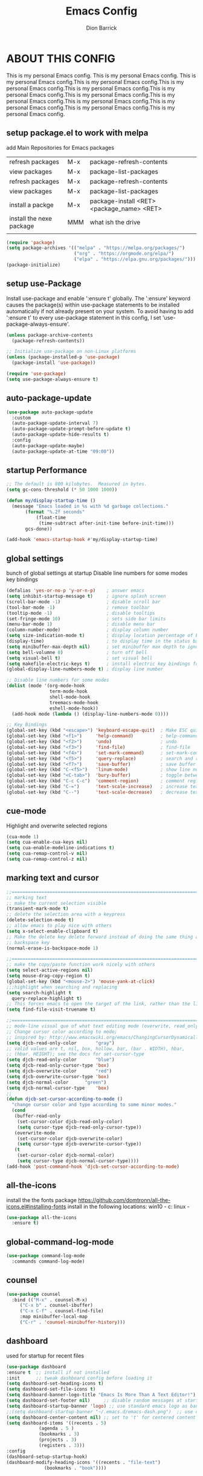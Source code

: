 #+TITLE: Emacs Config
#+AUTHOR: Dion Barrick
#+PROPERTY: header-args:emacs-lisp :tangle ./init-new.el
#+DESCRIPTION: Dion's personal Emacs config
#+EXPORT_FILE_NAME: ~/projects/org/html/config.html
#+OPTIONS: num:nil ^:{}
   
* ABOUT THIS CONFIG
This is my personal Emacs config. This is my personal Emacs config. This is my personal Emacs config.This is my personal Emacs config.This is my personal Emacs config.This is my personal Emacs config.This is my personal Emacs config.This is my personal Emacs config.This is my personal Emacs config.This is my personal Emacs config.This is my personal Emacs config.This is my personal Emacs config.This is my personal Emacs config.
  
** setup package.el to work with melpa

add Main Repositories for Emacs packages
| refresh packages         | M-x | package-refresh-contents                   |
| view packages            | M-x | package-list-packages                      |
| refresh packages         | M-x | package-refresh-contents                   |
| view packages            | M-x | package-list-packages                      |
| install a packge         | M-x | package-install <RET> <package_name> <RET> |
| install the nexe package | MMM | what ish the drive                         |
|                          |     |                                            |
#+begin_src emacs-lisp
  (require 'package)
  (setq package-archives '(("melpa" . "https://melpa.org/packages/")
                           ("org" . "https://orgmode.org/elpa/")
                           ("elpa" . "https://elpa.gnu.org/packages/")))
  (package-initialize)
#+end_src

** setup use-Package
Install use-package and enable ':ensure t' globally.  The ':ensure' keyword causes the package(s) within use-package statements to be installed automatically if not already present on your system.  To avoid having to add ':ensure t' to every use-package statement in this config, I set 'use-package-always-ensure'.

#+begin_src emacs-lisp
  (unless package-archive-contents
    (package-refresh-contents))

  ;; Initialize use-package on non-Linux platforms
  (unless (package-installed-p 'use-package)
    (package-install 'use-package))

  (require 'use-package)
  (setq use-package-always-ensure t)  
#+end_src

** auto-package-update
#+begin_src emacs-lisp
  (use-package auto-package-update
    :custom
    (auto-package-update-interval 7)
    (auto-package-update-prompt-before-update t)
    (auto-package-update-hide-results t)
    :config
    (auto-package-update-maybe)
    (auto-package-update-at-time "09:00"))
#+end_src

** startup Performance
#+begin_src emacs-lisp
  ;; The default is 800 kilobytes.  Measured in bytes.
  (setq gc-cons-threshold (* 50 1000 1000))

  (defun my/display-startup-time ()
    (message "Emacs loaded in %s with %d garbage collections."
	     (format "%.2f seconds"
		     (float-time
		      (time-subtract after-init-time before-init-time)))
	     gcs-done))

  (add-hook 'emacs-startup-hook #'my/display-startup-time)
#+end_src

** global settings
bunch of global settings at startup
Disable line numbers for some modes
key bindings
#+begin_src emacs-lisp
  (defalias 'yes-or-no-p 'y-or-n-p)    ; answer emacs
  (setq inhibit-startup-message t)     ; ignore splash screen
  (scroll-bar-mode -1)                 ; disable scroll bar
  (tool-bar-mode -1)                   ; remove toolbar
  (tooltip-mode -1)                    ; disable tooltips
  (set-fringe-mode 10)                 ; sets side bar limits
  (menu-bar-mode 1)                    ; disable menu bar
  (column-number-mode)                 ; display column number
  (setq size-indication-mode t)        ; display location percentage of buffer
  (display-time)                       ; to display time in the status bar
  (setq minibuffer-max-depth nil)      ; set minibuffer max depth to ignore
  (setq bell-volumne 0)                ; turn off bell
  (setq visual-bell t)                 ; set visual bell
  (setq makefile-electric-keys t)      ; install electric key bindings for makefile mode
  (global-display-line-numbers-mode t) ; display line number

  ;; Disable line numbers for some modes
  (dolist (mode '(org-mode-hook
                  term-mode-hook
                  shell-mode-hook
                  treemacs-mode-hook
                  eshell-mode-hook))
    (add-hook mode (lambda () (display-line-numbers-mode 0))))

  ;; Key Bindings
  (global-set-key (kbd "<escape>") 'keyboard-escape-quit)  ; Make ESC quit prompts
  (global-set-key (kbd "<f1>")     'help-command)          ; help-command
  (global-set-key (kbd "<f2>")     'undo)                  ; undo
  (global-set-key (kbd "<f3>")     'find-file)             ; find-file
  (global-set-key (kbd "<f4>")     'set-mark-command)      ; set-mark-command
  (global-set-key (kbd "<f5>")     'query-replace)         ; search and replace
  (global-set-key (kbd "<f7>")     'save-buffer)           ; save buffer
  (global-set-key (kbd "C-<f5>")   'linum-mode)            ; show line numbers
  (global-set-key (kbd "<C-tab>")  'bury-buffer)           ; toggle between buffers
  (global-set-key (kbd "C-c C-c")  'comment-region)        ; comment region
  (global-set-key (kbd "C-=")      'text-scale-increase)   ; increase text
  (global-set-key (kbd "C--")      'text-scale-decrease)   ; decrease text
#+end_src

** cue-mode
Highlight and overwrite selected regions
#+begin_src emacs-lisp
  (cua-mode 1)
  (setq cua-enable-cua-keys nil)
  (setq cua-enable-modeline-indications t)
  (setq cua-remap-control-v nil)
  (setq cua-remap-control-z nil)
#+end_src

** marking text and cursor

#+begin_src emacs-lisp
  ;;==============================================================================
  ;; marking text
  ;; make the current selection visible
  (transient-mark-mode t)
  ;; delete the selection area with a keypress
  (delete-selection-mode t)
  ;; allow emacs to play nice with others
  (setq x-select-enable-clipboard t)
  ;; Make the delete key delete forward instead of doing the same thing as the
  ;; backspace key
  (normal-erase-is-backspace-mode 1)
   
  ;;==============================================================================
  ;; make the copy/paste function work nicely with others
  (setq select-active-regions nil)
  (setq mouse-drag-copy-region t)
  (global-set-key (kbd "<mouse-2>") 'mouse-yank-at-click)
  ;;;highlight when searching and replacing
  (setq search-highlight t
    query-replace-highlight t)
  ;; This forces emacs to open the target of the link, rather than the link itself
  (setq find-file-visit-truename t)
   
  ;;==============================================================================
  ;; mode-line visual que of what text editing mode (overwrite, read_only, normal)
  ;; Change cursor color according to mode;
  ;; inspired by: http://www.emacswiki.org/emacs/ChangingCursorDynamically
  (setq djcb-read-only-color	   "gray")
  ;; valid values are t, nil, box, hollow, bar, (bar . WIDTH), hbar,
  ;; (hbar. HEIGHT); see the docs for set-cursor-type
  (setq djcb-read-only-color	   "blue")
  (setq djcb-read-only-cursor-type 'box)
  (setq djcb-overwrite-color	   "red")
  (setq djcb-overwrite-cursor-type 'box)
  (setq djcb-normal-color	   "green")
  (setq djcb-normal-cursor-type	   'box)
  ;;
  (defun djcb-set-cursor-according-to-mode ()
    "change cursor color and type according to some minor modes."
    (cond
     (buffer-read-only
      (set-cursor-color djcb-read-only-color)
      (setq cursor-type djcb-read-only-cursor-type))
     (overwrite-mode
      (set-cursor-color djcb-overwrite-color)
      (setq cursor-type djcb-overwrite-cursor-type))
     (t
      (set-cursor-color djcb-normal-color)
      (setq cursor-type djcb-normal-cursor-type))))
  (add-hook 'post-command-hook 'djcb-set-cursor-according-to-mode)
#+end_src

** all-the-icons
install the the fonts package
https://github.com/domtronn/all-the-icons.el#installing-fonts
install in the following locations:
win10 - c:\windows\font
linux - 
#+begin_src emacs-lisp
  (use-package all-the-icons
    :ensure t)
  #+end_src

** global-command-log-mode
#+begin_src emacs-lisp
  (use-package command-log-mode
    :commands command-log-mode)
#+end_src

** counsel
#+begin_src emacs-lisp
  (use-package counsel
    :bind (("M-x" . counsel-M-x)
	   ("C-x b" . counsel-ibuffer)
	   ("C-x C-f" . counsel-find-file)
	   :map minibuffer-local-map
	   ("C-r" . 'counsel-minibuffer-history)))
#+end_src

** dashboard
used for startup for recent files
#+begin_src emacs-lisp
  (use-package dashboard
  :ensure t  ;; install if not installed
  :init      ;; tweak dashboard config before loading it
  (setq dashboard-set-heading-icons t)
  (setq dashboard-set-file-icons t)
  (setq dashboard-banner-logo-title "Emacs Is More Than A Text Editor!")
  (setq dashboard-set-footer nil)	  ;; disable random messages at startup
  (setq dashboard-startup-banner 'logo) ;; use standard emacs logo as banner
  ;;(setq dashboard-startup-banner "~/.emacs.d/emacs-dash.png")  ;; use custom image as banner
  (setq dashboard-center-content nil) ;; set to 't' for centered content
  (setq dashboard-items '((recents . 5)
			  (agenda . 5 )
			  (bookmarks . 3)
			  (projects . 3)
			  (registers . 3)))
  :config
  (dashboard-setup-startup-hook)
  (dashboard-modify-heading-icons '((recents . "file-text")
			    (bookmarks . "book"))))
#+end_src

** general
not used at the moment
#+begin_src emacs-lisp
  ;;;==============================================================================
  ;;(use-package general
  ;;  :ensure t
  ;;  :config
  ;;  (general-create-definer leader-keys
  ;;    ;:keymaps '(normal insert visual emacs)
  ;;    ;:prefix "SPC"
  ;;    :global-prefix "C-c");
  ;;
  ;;  (leader-keys
  ;;    "t"  '(:ignore t :which-key "toggles")
  ;;    "tt" '(counsel-load-theme :which-key "choose theme")
  ;;    "fde" '(lambda () (interactive) (find-file (expand-file-name "~/.emacs.d/Emacs.org")))))
 #+end_src

** helpful
used to find key bindings available
#+begin_src emacs-lisp
  (use-package helpful
    :custom
    (counsel-describe-function-function #'helpful-callable)
    (counsel-describe-variable-function #'helpful-variable)
    :bind
    ([remap describe-function] . counsel-describe-function)
    ([remap describe-command] . helpful-command)
    ([remap describe-variable] . counsel-describe-variable)
    ([remap describe-key] . helpful-key))
 #+end_src

** hydra
fast keybindings
#+begin_src emacs-lisp
  (use-package hydra)
  (defhydra hydra-text-scale (:timeout 4)
    "scale text"
    ("j" text-scale-increase "in")
    ("k" text-scale-decrease "out")
    ("f" nil "finished" :exit t))
  ;(leader-keys
  ;  "ts" '(hydra-text-scale/body :which-key "scale text"))
 #+end_src

** ivy
#+begin_src emacs-lisp
  (use-package ivy
    :diminish
    :bind (("C-s" . swiper)
	   :map ivy-minibuffer-map
	   ("TAB" . ivy-alt-done)
	   ("C-l" . ivy-alt-done)
	   ("C-j" . ivy-next-line)
	   ("C-k" . ivy-previous-line)
	   :map ivy-switch-buffer-map
	   ("C-k" . ivy-previous-line)
	   ("C-l" . ivy-done)
	   ("C-d" . ivy-switch-buffer-kill)
	   :map ivy-reverse-i-search-map
	   ("C-k" . ivy-previous-line)
	   ("C-d" . ivy-reverse-i-search-kill))
    :config
    (ivy-mode 1))
 
  (use-package ivy-rich
    :after ivy
    :init
    (ivy-rich-mode 1))
 
  (use-package ivy-prescient
    :after counsel
    :custom
    (ivy-prescient-enable-filtering nil)
    :config
    ;; Uncomment the following line to have sorting remembered across sessions!
    ;(prescient-persist-mode 1)
    (ivy-prescient-mode 1)) 
 #+end_src

** magit
magit used to integrate git
#+begin_src emacs-lisp
  (use-package magit
    :commands (magit-status magit-get-current-branch)
    :custom
    (magit-display-buffer-function #'magit-display-buffer-same-window-except-diff-v1))
#+end_src

** org-mode
life is worth living with org-mode life is worth living with org-modelife is worth living with org-mode life is worth living with org-modelife is worth living with org-modelife is worth living with org-modelife is worth living with org-modelife is worth living with org-mode 
#+begin_src emacs-lisp

  (defun my/org-mode-setup ()
    (org-indent-mode)
    (variable-pitch-mode 1)
    (visual-line-mode 1))

  (defun my/org-font-setup ()
    ;; Replace list hyphen with dot
    (font-lock-add-keywords 'org-mode
                            '(("^ *\\([-]\\) "
                               (0 (prog1 () (compose-region (match-beginning 1) (match-end 1) "•"))))))

    ;; Set faces for heading levels
    (dolist (face '((org-level-1 . 1.2)
                    (org-level-2 . 1.1)
                    (org-level-3 . 1.05)
                    (org-level-4 . 1.0)
                    (org-level-5 . 1.1)
                    (org-level-6 . 1.1)
                    (org-level-7 . 1.1)
                    (org-level-8 . 1.1)))
      (set-face-attribute (car face) nil :font "DejaVu Sans Mono" :weight 'regular :height (cdr face)))

    ;; Ensure that anything that should be fixed-pitch in Org files appears that way
    (set-face-attribute 'org-block nil :foreground nil :inherit 'fixed-pitch)
    (set-face-attribute 'org-code nil :inherit '(shadow fixed-pitch))
    (set-face-attribute 'org-table nil :inherit '(shadow fixed-pitch))
    (set-face-attribute 'org-verbatim nil :inherit '(shadow fixed-pitch))
    (set-face-attribute 'org-special-keyword nil :inherit '(font-lock-comment-face fixed-pitch))
    (set-face-attribute 'org-meta-line nil :inherit '(font-lock-comment-face fixed-pitch))
    (set-face-attribute 'org-checkbox nil :inherit 'fixed-pitch))

  (use-package org
    :ensure nil
    :hook (org-mode . my/org-mode-setup)
    :config
    (setq org-ellipsis " ▾")
    (my/org-font-setup))

  (use-package org-bullets
    :after org
    :hook (org-mode . org-bullets-mode)
    :custom
    (org-bullets-bullet-list '("◉" "○" "●" "○" "●" "○" "●")))

  (defun my/org-mode-visual-fill ()
    (setq visual-fill-column-width 100
          visual-fill-column-center-text t)
    (visual-fill-column-mode 1))

  (use-package visual-fill-column
    :hook (org-mode . my/org-mode-visual-fill))

  (org-babel-do-load-languages
   'org-babel-load-languages
   '((emacs-lisp . t)
     (org . t)
     ))

  (push '("conf-unix" . conf-unix) org-src-lang-modes)

  ;; Automatically tangle our Emacs.org config file when we save it
  (defun my/org-babel-tangle-config ()
    (when (string-equal (buffer-file-name)
                        (expand-file-name "~/.emacs.d/config.org"))
      ;; Dynamic scoping to the rescue
      (let ((org-confirm-babel-evaluate nil))
        (org-babel-tangle))))

  (add-hook 'org-mode-hook (lambda () (add-hook 'after-save-hook #'my/org-babel-tangle-config)))
#+end_src
** projectile
#+begin_src emacs-lisp
  (use-package projectile
    :diminish projectile-mode
    :config (projectile-mode)
    :custom ((projectile-completion-system 'ivy))
    :bind-keymap
    ("C-c p" . projectile-command-map)
    :init
    ;; NOTE: Set this to the folder where you keep your Git repos!
    (when (file-directory-p "~/projects")
      (setq projectile-project-search-path '("~/projects")))
    (setq projectile-switch-project-action #'projectile-dired))

  (use-package counsel-projectile
    :after projectile
    :config (counsel-projectile-mode))
#+end_src

** theme
#+begin_src emacs-lisp
  ;;==============================================================================
  ;; themes
  ;;(use-package doom-themes
  ;;  :init (load-theme 'doom-palenight t))
  ;;(use-package doom-themes
  ;;  :init (load-theme 'doom-one t))
  ;;(use-package doom-themes
  ;;  :init (load-theme 'doom-dracula t))
  (use-package spacemacs-common
    :ensure spacemacs-theme
    :config
    (setq spacemacs-theme-comment-bg nil
          spacemacs-theme-common-italic nil)
    (load-theme 'spacemacs-dark t))

  (use-package doom-modeline
    :ensure t
    :init (doom-modeline-mode 1)
    :custom ((doom-modeline-height 15)))
#+end_src

** rainbow-delimiters
#+begin_src emacs-lisp
  (use-package rainbow-delimiters
    :hook (prog-mode . rainbow-delimiters-mode)) 
#+end_src

** which-key
#+begin_src emacs-lisp
  (use-package which-key
    :init (which-key-mode)
    :diminish which-key-mode
    :config
    (setq which-key-idle-delay 0.3))  
#+end_src

** vhdl-mode
my vhdl mode settings
#+begin_src emacs-lisp
  (use-package vhdl-mode
    :init
    :bind (:map vhdl-mode-map
                ("S-<f1>" . vhdl-speedbar))
    :config
    (setq vhdl-speedbar-update-on-saving t
          vhdl-clock-name "i_clk"
          vhdl-clock-rising-edge t
          vhdl-clock-edge-condition 'function
          ;; RESET
          vhdl-reset-kind 'sync
          vhdl-reset-name "i_rst"
          vhdl-reset-active-high t
          ;; COMMENTS
          vhdl-self-insert-comments nil
          vhdl-include-port-comments nil
          vhdl-include-direction-comments nil
          vhdl-include-type-comments nil
          vhdl-include-group-comments 'always
          vhdl-end-comment-column 80
          vhdl-inline-comment-column 40
          vhdl-stutter-mode t
          vhdl-comment-inline-offset 2
          vhdl-comment-empty-lines t
          ;; GENERAL
          vhdl-standard '(93 nil)
          vhdl-indent-tabs-mode nil
          vhdl-basic-offset 2
          vhdl-electric-mode t
          vhdl-index-menu t
          vhdl-source-file-menu t
          vhdl-insert-empty-lines nil
          vhdl-upper-case-keywords nil
          vhdl-upper-case-types nil
          vhdl-upper-case-attributes nil
          vhdl-upper-case-enum-values nil
          vhdl-highlight-case-sensitive nil
          vhdl-highlight-translate-off nil
          vhdl-word-completion-case-sensitive nil
          vhdl-underscore-is-part-of-word t
          vhdl-align-groups nil
          vhdl-fixup-whitespace-region t
          vhdl-conditions-in-parenthesis t
          vhdl-optional-labels 'process
          ;; PORT MAPS
          vhdl-actual-port-name '(".*" . "\\&")
          ;; INSTANCE
          vhdl-instance-name '(".*" . "u_\\& ")
          vhdl-component-instance t
          ;; VHDL HEADER
          vhdl-file-header "-------------------------------------------------------------------------------
  -- Author      : <name>
  -- Filename    : <filename>
  -- Date	       : <date>
  -- Description :
  --	       :
  -- Revision    :
  --
  -------------------------------------------------------------------------------
  -- PROPRIETARY INFORMATION:
  -------------------------------------------------------------------------------

  library ieee;
  use ieee.std_logic_1164.all;
  use ieee.numeric_std.all;

  <cursor>")
   )
#+end_src

